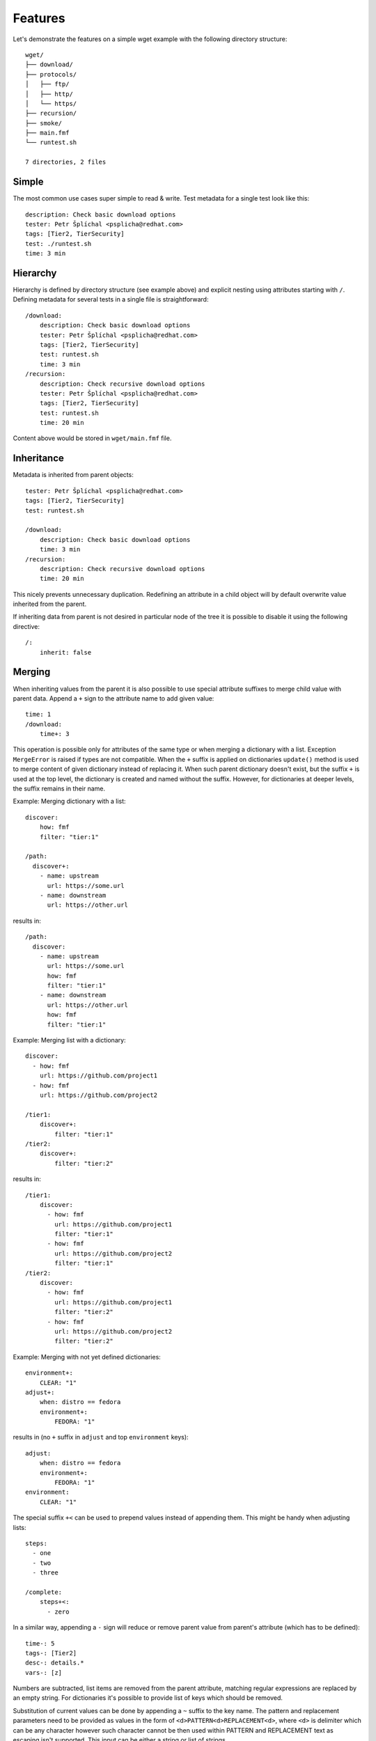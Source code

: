 
======================
    Features
======================

Let's demonstrate the features on a simple wget example with the
following directory structure::

    wget/
    ├── download/
    ├── protocols/
    │   ├── ftp/
    │   ├── http/
    │   └── https/
    ├── recursion/
    ├── smoke/
    ├── main.fmf
    └── runtest.sh

    7 directories, 2 files

Simple
~~~~~~~~~~~~~~~~~~~~~~~~~~~~~~~~~~~~~~~~~~~~~~~~~~~~~~~~~~~~~~~~~~

The most common use cases super simple to read & write. Test
metadata for a single test look like this::

    description: Check basic download options
    tester: Petr Šplíchal <psplicha@redhat.com>
    tags: [Tier2, TierSecurity]
    test: ./runtest.sh
    time: 3 min


Hierarchy
~~~~~~~~~~~~~~~~~~~~~~~~~~~~~~~~~~~~~~~~~~~~~~~~~~~~~~~~~~~~~~~~~~

Hierarchy is defined by directory structure (see example above) and
explicit nesting using attributes starting with ``/``.  Defining
metadata for several tests in a single file is straightforward::

    /download:
        description: Check basic download options
        tester: Petr Šplíchal <psplicha@redhat.com>
        tags: [Tier2, TierSecurity]
        test: runtest.sh
        time: 3 min
    /recursion:
        description: Check recursive download options
        tester: Petr Šplíchal <psplicha@redhat.com>
        tags: [Tier2, TierSecurity]
        test: runtest.sh
        time: 20 min

Content above would be stored in ``wget/main.fmf`` file.


Inheritance
~~~~~~~~~~~~~~~~~~~~~~~~~~~~~~~~~~~~~~~~~~~~~~~~~~~~~~~~~~~~~~~~~~

Metadata is inherited from parent objects::

    tester: Petr Šplíchal <psplicha@redhat.com>
    tags: [Tier2, TierSecurity]
    test: runtest.sh

    /download:
        description: Check basic download options
        time: 3 min
    /recursion:
        description: Check recursive download options
        time: 20 min

This nicely prevents unnecessary duplication. Redefining an
attribute in a child object will by default overwrite value
inherited from the parent.

If inheriting data from parent is not desired in particular node
of the tree it is possible to disable it using the following
directive::

    /:
        inherit: false


.. _merging:

Merging
~~~~~~~~~~~~~~~~~~~~~~~~~~~~~~~~~~~~~~~~~~~~~~~~~~~~~~~~~~~~~~~~~~

When inheriting values from the parent it is also possible to use
special attribute suffixes to merge child value with parent data.
Append a ``+`` sign to the attribute name to add given value::

    time: 1
    /download:
        time+: 3

This operation is possible only for attributes of the same type
or when merging a dictionary with a list.
Exception ``MergeError`` is raised if types are not compatible. When
the ``+`` suffix is applied on dictionaries ``update()`` method is
used to merge content of given dictionary instead of replacing it.
When such parent dictionary doesn't exist, but the suffix ``+`` is used
at the top level, the dictionary is created and named without the suffix.
However, for dictionaries at deeper levels, the suffix remains in their name.

Example: Merging dictionary with a list::

    discover:
        how: fmf
        filter: "tier:1"

    /path:
      discover+:
        - name: upstream
          url: https://some.url
        - name: downstream
          url: https://other.url

results in::

    /path:
      discover:
        - name: upstream
          url: https://some.url
          how: fmf
          filter: "tier:1"
        - name: downstream
          url: https://other.url
          how: fmf
          filter: "tier:1"

Example: Merging list with a dictionary::

    discover:
      - how: fmf
        url: https://github.com/project1
      - how: fmf
        url: https://github.com/project2

    /tier1:
        discover+:
            filter: "tier:1"
    /tier2:
        discover+:
            filter: "tier:2"

results in::

    /tier1:
        discover:
          - how: fmf
            url: https://github.com/project1
            filter: "tier:1"
          - how: fmf
            url: https://github.com/project2
            filter: "tier:1"
    /tier2:
        discover:
          - how: fmf
            url: https://github.com/project1
            filter: "tier:2"
          - how: fmf
            url: https://github.com/project2
            filter: "tier:2"

Example: Merging with not yet defined dictionaries::

    environment+:
        CLEAR: "1"
    adjust+:
        when: distro == fedora
        environment+:
            FEDORA: "1"

results in (no ``+`` suffix in ``adjust`` and top ``environment`` keys)::

    adjust:
        when: distro == fedora
        environment+:
            FEDORA: "1"
    environment:
        CLEAR: "1"


The special suffix ``+<`` can be used to prepend values instead of
appending them. This might be handy when adjusting lists::

    steps:
      - one
      - two
      - three

    /complete:
        steps+<:
          - zero

In a similar way, appending a ``-`` sign will reduce or remove
parent value from parent's attribute (which has to be defined)::

    time-: 5
    tags-: [Tier2]
    desc-: details.*
    vars-: [z]

Numbers are subtracted, list items are removed from the parent
attribute, matching regular expressions are replaced by an empty
string. For dictionaries it's possible to provide list of keys
which should be removed.

Substitution of current values can be done by appending a ``~``
suffix to the key name. The pattern and replacement parameters
need to be provided as values in the form of
``<d>PATTERN<d>REPLACEMENT<d>``, where ``<d>`` is delimiter which
can be any character however such character cannot be then used
within PATTERN and REPLACEMENT text as escaping isn't supported.
This input can be either a string or list of strings.

The `re.sub`__ is used to do the substitution thus all features of
``re.Pattern`` can be used (named groups, back referencing...).

In the fmf file it is better to use single quotes ``'`` as they do
not need such intensive escaping::

    require~: ';^foo;foo-ng;'
    recommend~:
      - '/python2-/python3-/'

__ https://docs.python.org/3/library/re.html#re.sub

Remove parent value only if it matches regular expression is done
using  the ``-~`` suffix. If value matches any of provided
`regular expressions`__ it is removed. If the parent value is a
list, the matching item is removed from this list. If the parent
value is a string, the value is set to an empty string. If the
parent value is a dictionary, the matching key is removed. These
regular expressions can be just a single item or a list of
strings::

    description-~: '.*'
    require-~:
      - 'python2.*'

__ https://docs.python.org/3/library/re.html#regular-expression-syntax

.. note::

    When multiple merge operations are performed on a single key,
    they are applied in the order in which they are defined. For
    example, the following two definitions will have a different
    result::

        /remove-first:
            tag-: [two, three]
            tag+: [three, four]

        /append-first:
            tag+: [three, four]
            tag-: [two, three]


Elasticity
~~~~~~~~~~~~~~~~~~~~~~~~~~~~~~~~~~~~~~~~~~~~~~~~~~~~~~~~~~~~~~~~~~

Use a single file or scatter metadata across the hierarchy,
whatever is more desired for the project.

File ``wget/main.fmf``::

    tester: Petr Šplíchal <psplicha@redhat.com>
    tags: [Tier2, TierSecurity]
    test: runtest.sh

File ``wget/download/main.fmf``::

    description: Check basic download options
    time: 3 min

File: ``wget/recursion/main.fmf``::

    description: Check recursive download options
    time: 20 min

This allows reasonable structure for both small and large
projects.


Scatter
~~~~~~~~~~~~~~~~~~~~~~~~~~~~~~~~~~~~~~~~~~~~~~~~~~~~~~~~~~~~~~~~~~

Thanks to elasticity, metadata can be scattered across several
files. For example ``wget/download`` metadata can be defined in
the following three files:

File ``wget/main.fmf``::

    /download:
        description: Check basic download options
        test: runtest.sh

File ``wget/download.fmf``::

    description: Check basic download options
    test: runtest.sh

File ``wget/download/main.fmf``::

    description: Check basic download options
    test: runtest.sh

Parsing is done from top to bottom (in the order of examples
above). Later/lower defined attributes replace values defined
earlier/higher in the structure.


Leaves
~~~~~~~~~~~~~~~~~~~~~~~~~~~~~~~~~~~~~~~~~~~~~~~~~~~~~~~~~~~~~~~~~~

When searching, **key content** is used to define which leaves
from the metadata tree will be selected. For example, every test
case to be executed must have the ``test`` attribute defined,
every requirement to be considered for test coverage evaluation
must have the ``requirement`` attribute defined. Otherwise object
data is used for inheritance only::

    description: Check basic download options
    test: runtest.sh
    time: 3 min

The key content attributes are not supposed to be hard-coded in
the Flexible Metadata Format but freely configurable. Multiple key
content attributes (e.g. script & backend) could be used as well.

.. _select:

Select
~~~~~~~~~~~~~~~~~~~~~~~~~~~~~~~~~~~~~~~~~~~~~~~~~~~~~~~~~~~~~~~~~~

Sometimes it is necessary to select node from the metadata tree
even though it is not a leaf. For example, when virtual tests are
created from a parent test but one wants to keep the parent available
as a test as well. On the other hand, one might want to hide leaf node,
instead of deleting it completely. To do so, one can set the directive::

    /:
        select: boolean

By default all leaves have it set to ``true`` (such node is selected)
and branches have set it to ``false`` (such node is not selected).

.. _virtual:

Virtual
~~~~~~~~~~~~~~~~~~~~~~~~~~~~~~~~~~~~~~~~~~~~~~~~~~~~~~~~~~~~~~~~~~

Using a single test code for testing multiple scenarios can be
easily implemented using leaves inheriting from the same parent::

    description: Check basic download options
    test: runtest.sh

    /fast:
        description: Check basic download options (quick smoke test)
        environment: MODE=fast
        tags: [Tier1]
        time: 1 min
    /full:
        description: Check basic download options (full test set)
        environment: MODE=full
        tags: [Tier2]
        time: 3 min

In this way we can efficiently create virtual test cases.


Adjust
~~~~~~~~~~~~~~~~~~~~~~~~~~~~~~~~~~~~~~~~~~~~~~~~~~~~~~~~~~~~~~~~~~

It is possible to adjust attribute values based on the current
:ref:`context`, for example disable test if it's not relevant for
given environment::

    enabled: true
    adjust:
        enabled: false
        when: distro ~< fedora-33
        because: the feature was added in Fedora 33

Note that this functionality reserves the following attributes for
its usage:

when
    An optional condition to be evaluated in order to decide if the
    metadata should be merged. If not specified the adjust rule is
    applied as if it was set to ``true``.

continue
    By default, all provided rules are evaluated. When set to
    ``false``, the first successful rule finishes the evaluation
    and the rest is ignored.

because
    An optional comment with justification of the adjustment.
    Should be a plain string.

Name of the attribute which contains rules to be evaluated can be
arbitrary. In the example the default key ``adjust`` is used.


Format
~~~~~~~~~~~~~~~~~~~~~~~~~~~~~~~~~~~~~~~~~~~~~~~~~~~~~~~~~~~~~~~~~~

When investigating metadata using the ``fmf`` command line tool,
object identifiers and all associated attributes are printed by
default, each on a separate line. It is also possible to use the
``--format`` option together with ``--value`` options to generate
custom output. Python syntax for expansion using ``{}`` is used to
place values as desired. For example::

    fmf --format 'name: {0}, tester: {1}\n' \
        --value 'name' --value 'data["tester"]'

Individual attribute values can be accessed through the ``data``
dictionary, variable ``name`` contains the object identifier and
``root`` is assigned to directory where metadata tree is rooted.

Python modules ``os`` and ``os.path`` as well as other python
functions are available and can be used for processing attribute
values as desired::

    fmf --format '{}' --value 'os.dirname(data["path"])'

